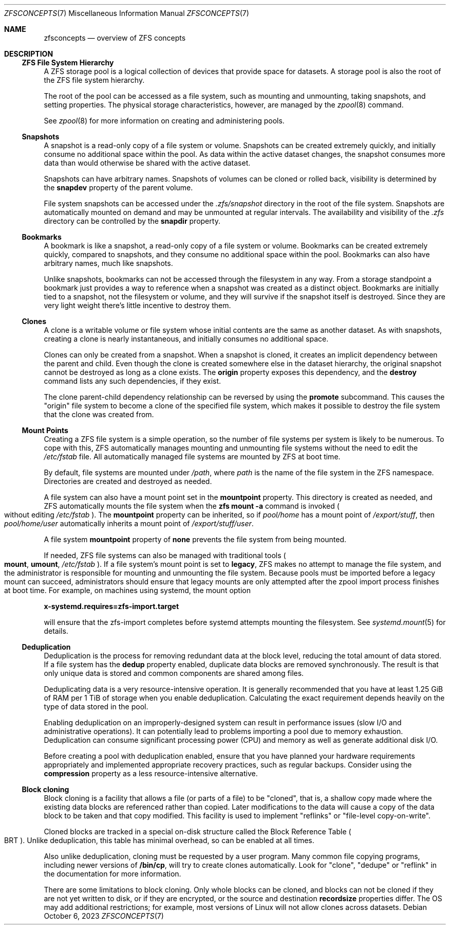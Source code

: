 .\" SPDX-License-Identifier: CDDL-1.0
.\"
.\" CDDL HEADER START
.\"
.\" The contents of this file are subject to the terms of the
.\" Common Development and Distribution License (the "License").
.\" You may not use this file except in compliance with the License.
.\"
.\" You can obtain a copy of the license at usr/src/OPENSOLARIS.LICENSE
.\" or https://opensource.org/licenses/CDDL-1.0.
.\" See the License for the specific language governing permissions
.\" and limitations under the License.
.\"
.\" When distributing Covered Code, include this CDDL HEADER in each
.\" file and include the License file at usr/src/OPENSOLARIS.LICENSE.
.\" If applicable, add the following below this CDDL HEADER, with the
.\" fields enclosed by brackets "[]" replaced with your own identifying
.\" information: Portions Copyright [yyyy] [name of copyright owner]
.\"
.\" CDDL HEADER END
.\"
.\" Copyright (c) 2009 Sun Microsystems, Inc. All Rights Reserved.
.\" Copyright 2011 Joshua M. Clulow <josh@sysmgr.org>
.\" Copyright (c) 2011, 2019 by Delphix. All rights reserved.
.\" Copyright (c) 2013 by Saso Kiselkov. All rights reserved.
.\" Copyright (c) 2014, Joyent, Inc. All rights reserved.
.\" Copyright (c) 2014 by Adam Stevko. All rights reserved.
.\" Copyright (c) 2014 Integros [integros.com]
.\" Copyright 2019 Richard Laager. All rights reserved.
.\" Copyright 2018 Nexenta Systems, Inc.
.\" Copyright 2019 Joyent, Inc.
.\" Copyright 2023 Klara, Inc.
.\"
.Dd October 6, 2023
.Dt ZFSCONCEPTS 7
.Os
.
.Sh NAME
.Nm zfsconcepts
.Nd overview of ZFS concepts
.
.Sh DESCRIPTION
.Ss ZFS File System Hierarchy
A ZFS storage pool is a logical collection of devices that provide space for
datasets.
A storage pool is also the root of the ZFS file system hierarchy.
.Pp
The root of the pool can be accessed as a file system, such as mounting and
unmounting, taking snapshots, and setting properties.
The physical storage characteristics, however, are managed by the
.Xr zpool 8
command.
.Pp
See
.Xr zpool 8
for more information on creating and administering pools.
.Ss Snapshots
A snapshot is a read-only copy of a file system or volume.
Snapshots can be created extremely quickly, and initially consume no additional
space within the pool.
As data within the active dataset changes, the snapshot consumes more data than
would otherwise be shared with the active dataset.
.Pp
Snapshots can have arbitrary names.
Snapshots of volumes can be cloned or rolled back, visibility is determined
by the
.Sy snapdev
property of the parent volume.
.Pp
File system snapshots can be accessed under the
.Pa .zfs/snapshot
directory in the root of the file system.
Snapshots are automatically mounted on demand and may be unmounted at regular
intervals.
The availability and visibility of the
.Pa .zfs
directory can be controlled by the
.Sy snapdir
property.
.Ss Bookmarks
A bookmark is like a snapshot, a read-only copy of a file system or volume.
Bookmarks can be created extremely quickly, compared to snapshots, and they
consume no additional space within the pool.
Bookmarks can also have arbitrary names, much like snapshots.
.Pp
Unlike snapshots, bookmarks can not be accessed through the filesystem in any
way.
From a storage standpoint a bookmark just provides a way to reference
when a snapshot was created as a distinct object.
Bookmarks are initially tied to a snapshot, not the filesystem or volume,
and they will survive if the snapshot itself is destroyed.
Since they are very light weight there's little incentive to destroy them.
.Ss Clones
A clone is a writable volume or file system whose initial contents are the same
as another dataset.
As with snapshots, creating a clone is nearly instantaneous, and initially
consumes no additional space.
.Pp
Clones can only be created from a snapshot.
When a snapshot is cloned, it creates an implicit dependency between the parent
and child.
Even though the clone is created somewhere else in the dataset hierarchy, the
original snapshot cannot be destroyed as long as a clone exists.
The
.Sy origin
property exposes this dependency, and the
.Cm destroy
command lists any such dependencies, if they exist.
.Pp
The clone parent-child dependency relationship can be reversed by using the
.Cm promote
subcommand.
This causes the
.Qq origin
file system to become a clone of the specified file system, which makes it
possible to destroy the file system that the clone was created from.
.Ss "Mount Points"
Creating a ZFS file system is a simple operation, so the number of file systems
per system is likely to be numerous.
To cope with this, ZFS automatically manages mounting and unmounting file
systems without the need to edit the
.Pa /etc/fstab
file.
All automatically managed file systems are mounted by ZFS at boot time.
.Pp
By default, file systems are mounted under
.Pa /path ,
where
.Ar path
is the name of the file system in the ZFS namespace.
Directories are created and destroyed as needed.
.Pp
A file system can also have a mount point set in the
.Sy mountpoint
property.
This directory is created as needed, and ZFS automatically mounts the file
system when the
.Nm zfs Cm mount Fl a
command is invoked
.Po without editing
.Pa /etc/fstab
.Pc .
The
.Sy mountpoint
property can be inherited, so if
.Em pool/home
has a mount point of
.Pa /export/stuff ,
then
.Em pool/home/user
automatically inherits a mount point of
.Pa /export/stuff/user .
.Pp
A file system
.Sy mountpoint
property of
.Sy none
prevents the file system from being mounted.
.Pp
If needed, ZFS file systems can also be managed with traditional tools
.Po
.Nm mount ,
.Nm umount ,
.Pa /etc/fstab
.Pc .
If a file system's mount point is set to
.Sy legacy ,
ZFS makes no attempt to manage the file system, and the administrator is
responsible for mounting and unmounting the file system.
Because pools must
be imported before a legacy mount can succeed, administrators should ensure
that legacy mounts are only attempted after the zpool import process
finishes at boot time.
For example, on machines using systemd, the mount option
.Pp
.Nm x-systemd.requires=zfs-import.target
.Pp
will ensure that the zfs-import completes before systemd attempts mounting
the filesystem.
See
.Xr systemd.mount 5
for details.
.Ss Deduplication
Deduplication is the process for removing redundant data at the block level,
reducing the total amount of data stored.
If a file system has the
.Sy dedup
property enabled, duplicate data blocks are removed synchronously.
The result
is that only unique data is stored and common components are shared among files.
.Pp
Deduplicating data is a very resource-intensive operation.
It is generally recommended that you have at least 1.25 GiB of RAM
per 1 TiB of storage when you enable deduplication.
Calculating the exact requirement depends heavily
on the type of data stored in the pool.
.Pp
Enabling deduplication on an improperly-designed system can result in
performance issues (slow I/O and administrative operations).
It can potentially lead to problems importing a pool due to memory exhaustion.
Deduplication can consume significant processing power (CPU) and memory as well
as generate additional disk I/O.
.Pp
Before creating a pool with deduplication enabled, ensure that you have planned
your hardware requirements appropriately and implemented appropriate recovery
practices, such as regular backups.
Consider using the
.Sy compression
property as a less resource-intensive alternative.
.Ss Block cloning
Block cloning is a facility that allows a file (or parts of a file) to be
.Qq cloned ,
that is, a shallow copy made where the existing data blocks are referenced
rather than copied.
Later modifications to the data will cause a copy of the data block to be taken
and that copy modified.
This facility is used to implement
.Qq reflinks
or
.Qq file-level copy-on-write .
.Pp
Cloned blocks are tracked in a special on-disk structure called the Block
Reference Table
.Po BRT
.Pc .
Unlike deduplication, this table has minimal overhead, so can be enabled at all
times.
.Pp
Also unlike deduplication, cloning must be requested by a user program.
Many common file copying programs, including newer versions of
.Nm /bin/cp ,
will try to create clones automatically.
Look for
.Qq clone ,
.Qq dedupe
or
.Qq reflink
in the documentation for more information.
.Pp
There are some limitations to block cloning.
Only whole blocks can be cloned, and blocks can not be cloned if they are not
yet written to disk, or if they are encrypted, or the source and destination
.Sy recordsize
properties differ.
The OS may add additional restrictions;
for example, most versions of Linux will not allow clones across datasets.
